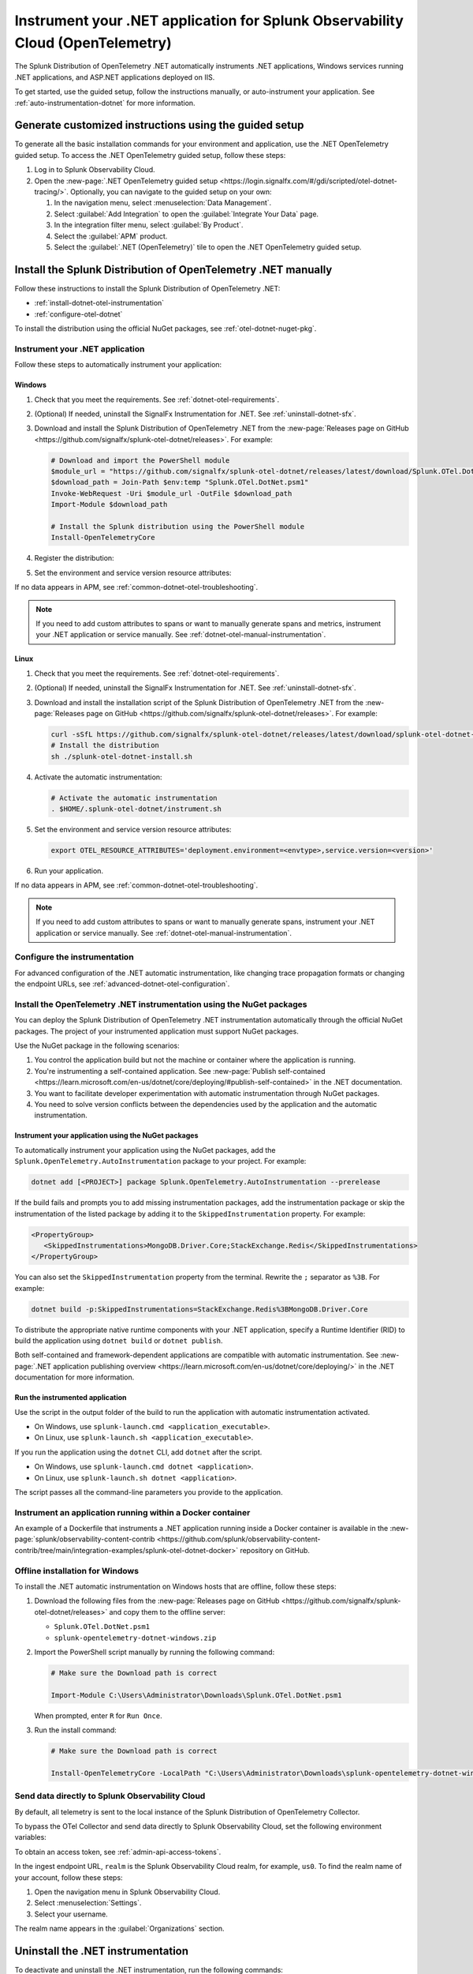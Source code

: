 .. _instrument-otel-dotnet-applications:

*******************************************************************************
Instrument your .NET application for Splunk Observability Cloud (OpenTelemetry)
*******************************************************************************

.. meta::
   :description: The Splunk Distribution of OpenTelemetry .NET automatically instruments .NET applications, Windows services running .NET applications, and ASP.NET applications deployed on IIS. Follow these steps to get started.

The Splunk Distribution of OpenTelemetry .NET automatically instruments .NET applications, Windows services running .NET applications, and ASP.NET applications deployed on IIS.

To get started, use the guided setup, follow the instructions manually, or auto-instrument your application. See :ref:`auto-instrumentation-dotnet` for more information.

Generate customized instructions using the guided setup
====================================================================

To generate all the basic installation commands for your environment and application, use the .NET OpenTelemetry guided setup. To access the .NET OpenTelemetry guided setup, follow these steps:

#. Log in to Splunk Observability Cloud.
#. Open the :new-page:`.NET OpenTelemetry guided setup <https://login.signalfx.com/#/gdi/scripted/otel-dotnet-tracing/>`. Optionally, you can navigate to the guided setup on your own:

   #. In the navigation menu, select :menuselection:`Data Management`.
   #. Select :guilabel:`Add Integration` to open the :guilabel:`Integrate Your Data` page.
   #. In the integration filter menu, select :guilabel:`By Product`.
   #. Select the :guilabel:`APM` product.
   #. Select the :guilabel:`.NET (OpenTelemetry)` tile to open the .NET OpenTelemetry guided setup.

Install the Splunk Distribution of OpenTelemetry .NET manually
==================================================================

Follow these instructions to install the Splunk Distribution of OpenTelemetry .NET:

- :ref:`install-dotnet-otel-instrumentation`
- :ref:`configure-otel-dotnet`

To install the distribution using the official NuGet packages, see :ref:`otel-dotnet-nuget-pkg`.

.. _install-dotnet-otel-instrumentation:

Instrument your .NET application
---------------------------------------------

Follow these steps to automatically instrument your application:


Windows
^^^^^^^^^^^^

#. Check that you meet the requirements. See :ref:`dotnet-otel-requirements`.

#. (Optional) If needed, uninstall the SignalFx Instrumentation for .NET. See :ref:`uninstall-dotnet-sfx`.

#. Download and install the Splunk Distribution of OpenTelemetry .NET from the :new-page:`Releases page on GitHub <https://github.com/signalfx/splunk-otel-dotnet/releases>`. For example:

   .. code-block:: powershell

      # Download and import the PowerShell module
      $module_url = "https://github.com/signalfx/splunk-otel-dotnet/releases/latest/download/Splunk.OTel.DotNet.psm1"
      $download_path = Join-Path $env:temp "Splunk.OTel.DotNet.psm1"
      Invoke-WebRequest -Uri $module_url -OutFile $download_path
      Import-Module $download_path

      # Install the Splunk distribution using the PowerShell module
      Install-OpenTelemetryCore

#. Register the distribution:

   .. tabs::

      .. code-tab:: shell .NET application

         # Set up environment to start instrumentation from the current PowerShell session
         Register-OpenTelemetryForCurrentSession -OTelServiceName "<your-service-name>"

      .. code-tab:: shell IIS application

         # Set up IIS instrumentation
         # IIS is restarted as a result
         Register-OpenTelemetryForIIS

      .. code-tab:: shell Windows service

         # Set up your Windows Service instrumentation
         Register-OpenTelemetryForWindowsService -WindowsServiceName "<your-windows-service-name>" -OTelServiceName "<your-OTel-service-name>"

#. Set the environment and service version resource attributes:

   .. tabs::

      .. tab:: .NET application

         .. code-block:: powershell

            # Configure environment and service version for current PowerShell session
            $env:OTEL_RESOURCE_ATTRIBUTES='deployment.environment=<envtype>,service.version=<version>'

         Run your application after setting the attribute.

      .. tab:: IIS application (ASP.NET)

         For ASP.NET applications, configure the service name and resource attributes in the ``appSettings`` block of the web.config file:

         .. code-block:: xml

            <appSettings>
               <add key="OTEL_SERVICE_NAME" value="my-service-name" />
               <add key="OTEL_RESOURCE_ATTRIBUTES" value="deployment.environment=test,service.version=1.0.0" />
            </appSettings>

         .. note:: 
            If ``OTEL_SERVICE_NAME`` is not set for a web application hosted in IIS, the inferred name based on the site name and virtual directory path is used.

         After modifying the web.config file, restart IIS:

         .. code-block:: powershell

            Start-Process "iisreset.exe" -NoNewWindow -Wait

         You can also set the resource attributes for specific application pools in the ``environmentVariables`` block of the :new-page:`applicationHost.config file <https://learn.microsoft.com/en-us/iis/configuration/system.applicationhost/applicationpools/add/environmentvariables/#configuration-sample>`. For example:

         .. code-block:: xml

            <environmentVariables>
               <add name="OTEL_RESOURCE_ATTRIBUTES" value="deployment.environment=test,service.version=1.0.0" />
            </environmentVariables>

         .. note::
            If the ``OTEL_SERVICE_NAME`` or ``OTEL_RESOURCE_ATTRIBUTES`` environment variables are set for a process, settings with the same names from ``appSettings`` block of web.config are ignored.

      .. tab:: IIS application (ASP.NET Core)

         For ASP.NET Core applications hosted in IIS, the service name and resource attributes can be configured using the ``environmentVariables`` block of the :new-page:`web.config file <https://learn.microsoft.com/en-us/aspnet/core/host-and-deploy/iis/web-config?view=aspnetcore-8.0#set-environment-variables>`. For example:

         .. code-block:: xml

            <environmentVariables>
               <environmentVariable name="OTEL_SERVICE_NAME" value="my-service-name" />
               <environmentVariable name="OTEL_RESOURCE_ATTRIBUTES" value="deployment.environment=test,service.version=1.0.0" />
            </environmentVariables>

         After modifying the ``web.config`` file, restart IIS:

         .. code-block:: powershell

            Start-Process "iisreset.exe" -NoNewWindow -Wait

      .. tab:: Windows service

         For .NET Framework applications, you can configure resource attributes in the ``appSettings`` block of the app.config file.

         .. code-block:: xml

            <appSettings>
               <add key="OTEL_RESOURCE_ATTRIBUTES" value="deployment.environment=test,service.version=1.0.0" />
            </appSettings>

         You can also modify the ``Environment`` key in the Windows Registry for each Windows service.

         After modifying the app.config file or the Windows Registry, restart the service:

         .. code-block:: powershell

            Restart-Service -Name "<your-windows-service-name>" -Force

If no data appears in APM, see :ref:`common-dotnet-otel-troubleshooting`.

.. note:: If you need to add custom attributes to spans or want to manually generate spans and metrics, instrument your .NET application or service manually. See :ref:`dotnet-otel-manual-instrumentation`.

Linux
^^^^^^^^^^^^^^^^^

#. Check that you meet the requirements. See :ref:`dotnet-otel-requirements`.

#. (Optional) If needed, uninstall the SignalFx Instrumentation for .NET. See :ref:`uninstall-dotnet-sfx`.

#. Download and install the installation script of the Splunk Distribution of OpenTelemetry .NET from the :new-page:`Releases page on GitHub <https://github.com/signalfx/splunk-otel-dotnet/releases>`. For example:

   .. code-block:: shell

      curl -sSfL https://github.com/signalfx/splunk-otel-dotnet/releases/latest/download/splunk-otel-dotnet-install.sh -O
      # Install the distribution
      sh ./splunk-otel-dotnet-install.sh

#. Activate the automatic instrumentation:

   .. code-block:: shell

      # Activate the automatic instrumentation
      . $HOME/.splunk-otel-dotnet/instrument.sh

#. Set the environment and service version resource attributes:

   .. code-block:: shell

      export OTEL_RESOURCE_ATTRIBUTES='deployment.environment=<envtype>,service.version=<version>'

#. Run your application.

If no data appears in APM, see :ref:`common-dotnet-otel-troubleshooting`.

.. note:: If you need to add custom attributes to spans or want to manually generate spans, instrument your .NET application or service manually. See :ref:`dotnet-otel-manual-instrumentation`.

.. _configure-otel-dotnet:

Configure the instrumentation
---------------------------------------------

For advanced configuration of the .NET automatic instrumentation, like changing trace propagation formats or changing the endpoint URLs, see :ref:`advanced-dotnet-otel-configuration`.

.. _otel-dotnet-nuget-pkg:

Install the OpenTelemetry .NET instrumentation using the NuGet packages
--------------------------------------------------------------------------

You can deploy the Splunk Distribution of OpenTelemetry .NET instrumentation automatically through the official NuGet packages. The project of your instrumented application must support NuGet packages.

Use the NuGet package in the following scenarios:

1. You control the application build but not the machine or container where the application is running.
2. You're instrumenting a self-contained application. See :new-page:`Publish self-contained <https://learn.microsoft.com/en-us/dotnet/core/deploying/#publish-self-contained>` in the .NET documentation.
3. You want to facilitate developer experimentation with automatic instrumentation through NuGet packages.
4. You need to solve version conflicts between the dependencies used by the application and the automatic instrumentation.

Instrument your application using the NuGet packages
^^^^^^^^^^^^^^^^^^^^^^^^^^^^^^^^^^^^^^^^^^^^^^^^^^^^^^^^^^^^^^^^^^^^

To automatically instrument your application using the NuGet packages, add the ``Splunk.OpenTelemetry.AutoInstrumentation`` package to your project. For example:

.. code-block:: powershell

   dotnet add [<PROJECT>] package Splunk.OpenTelemetry.AutoInstrumentation --prerelease

If the build fails and prompts you to add missing instrumentation packages, add the instrumentation package or skip the instrumentation of the listed package by adding it to the ``SkippedInstrumentation`` property. For example:

.. code-block:: xml

   <PropertyGroup>
      <SkippedInstrumentations>MongoDB.Driver.Core;StackExchange.Redis</SkippedInstrumentations>
   </PropertyGroup>

You can also set the ``SkippedInstrumentation`` property from the terminal. Rewrite the ``;`` separator as ``%3B``. For example:

.. code-block:: powershell

   dotnet build -p:SkippedInstrumentations=StackExchange.Redis%3BMongoDB.Driver.Core

To distribute the appropriate native runtime components with your .NET application, specify a Runtime Identifier (RID) to build the application using ``dotnet build`` or ``dotnet publish``.

Both self-contained and framework-dependent applications are compatible with automatic instrumentation. See :new-page:`.NET application publishing overview <https://learn.microsoft.com/en-us/dotnet/core/deploying/>` in the .NET documentation for more information.

Run the instrumented application
^^^^^^^^^^^^^^^^^^^^^^^^^^^^^^^^^^^^^^^^^^^^^^^^^^^

Use the script in the output folder of the build to run the application with automatic instrumentation activated.

- On Windows, use ``splunk-launch.cmd <application_executable>``.
- On Linux, use ``splunk-launch.sh <application_executable>``.

If you run the application using the ``dotnet`` CLI, add ``dotnet`` after the script.

- On Windows, use ``splunk-launch.cmd dotnet <application>``.
- On Linux, use ``splunk-launch.sh dotnet <application>``.

The script passes all the command-line parameters you provide to the application.


.. _docker-install-otel-dotnet:

Instrument an application running within a Docker container
--------------------------------------------------------------

An example of a Dockerfile that instruments a .NET application running inside a Docker container is available in the :new-page:`splunk/observability-content-contrib <https://github.com/splunk/observability-content-contrib/tree/main/integration-examples/splunk-otel-dotnet-docker>` repository on GitHub.

.. _windows-offline-install-otel-dotnet:

Offline installation for Windows
----------------------------------------------

To install the .NET automatic instrumentation on Windows hosts that are offline, follow these steps:

#. Download the following files from the :new-page:`Releases page on GitHub <https://github.com/signalfx/splunk-otel-dotnet/releases>` and copy them to the offline server:

   - ``Splunk.OTel.DotNet.psm1``
   - ``splunk-opentelemetry-dotnet-windows.zip``

#. Import the PowerShell script manually by running the following command:

   .. code-block:: powershell

      # Make sure the Download path is correct

      Import-Module C:\Users\Administrator\Downloads\Splunk.OTel.DotNet.psm1

   When prompted, enter ``R`` for ``Run Once``.

#. Run the install command:

   .. code-block:: powershell

      # Make sure the Download path is correct

      Install-OpenTelemetryCore -LocalPath "C:\Users\Administrator\Downloads\splunk-opentelemetry-dotnet-windows.zip"

.. _export-directly-to-olly-cloud-dotnet-otel:

Send data directly to Splunk Observability Cloud
---------------------------------------------------

By default, all telemetry is sent to the local instance of the Splunk Distribution of OpenTelemetry Collector.

To bypass the OTel Collector and send data directly to Splunk Observability Cloud, set the following environment variables:

.. tabs::

   .. code-tab:: shell Windows PowerShell

      $env:SPLUNK_ACCESS_TOKEN=<access_token>
      $env:SPLUNK_REALM=<realm>

   .. code-tab:: shell Linux

      export SPLUNK_ACCESS_TOKEN=<access_token>
      export SPLUNK_REALM=<realm>

To obtain an access token, see :ref:`admin-api-access-tokens`.

In the ingest endpoint URL, ``realm`` is the Splunk Observability Cloud realm, for example, ``us0``. To find the realm name of your account, follow these steps:

#. Open the navigation menu in Splunk Observability Cloud.
#. Select :menuselection:`Settings`.
#. Select your username.

The realm name appears in the :guilabel:`Organizations` section.

.. _uninstall-otel-dotnet:

Uninstall the .NET instrumentation
========================================

To deactivate and uninstall the .NET instrumentation, run the following commands:

.. tabs::

   .. code-tab:: powershell Windows (PowerShell)

      # Run the unregister command for your situation
      Unregister-OpenTelemetryForIIS
      Unregister-OpenTelemetryForWindowsService
      Unregister-OpenTelemetryForCurrentSession

      # Uninstall OpenTelemetry for .NET
      Uninstall-OpenTelemetryCore

   .. code-tab:: shell Linux

      rm -rf <path_of_otel_dotnet_install>
